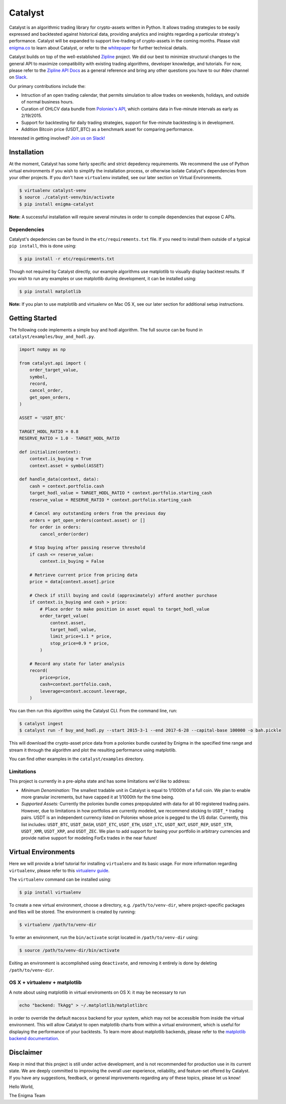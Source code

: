 ========
Catalyst
========

|version status|

Catalyst is an algorithmic trading library for crypto-assets written in Python.
It allows trading strategies to be easily expressed and backtested against historical data, providing analytics and insights regarding a particular strategy's performance.
Catalyst will be expanded to support live-trading of crypto-assets in the coming months.
Please visit `<enigma.co>`_ to learn about Catalyst, or refer to the 
`whitepaper <https://www.enigma.co/enigma_catalyst.pdf>`_ for further technical details.

Catalyst builds on top of the well-established `Zipline <https://github.com/quantopian/zipline>`_ project.
We did our best to minimize structural changes to the general API to maximize compatibility with existing trading algorithms, developer knowledge, and tutorials.
For now, please refer to the `Zipline API Docs <http://zipline.io>`_ as a general reference and bring any other questions you have to our #dev channel on `Slack <https://join.slack.com/enigmacatalyst/shared_invite/MTkzMjQ0MTg1NTczLTE0OTY3MjE3MDEtZGZmMTI5YzI3ZA>`_.

Our primary contributions include the:

- Intruction of an open trading calendar, that permits simulation to allow trades on weekends, holidays, and outside of normal business hours.
- Curation of OHLCV data bundle from `Poloniex's API <https://poloniex.com/support/api/>`_, which contains data in five-minute intervals as early as 2/19/2015.
- Support for backtesting for daily trading strategies, support for five-minute backtesting is in development.
- Addition Bitcoin price (USDT_BTC) as a benchmark asset for comparing performance.

Interested in getting involved?
`Join us on Slack! <https://join.slack.com/enigmacatalyst/shared_invite/MTkzMjQ0MTg1NTczLTE0OTY3MjE3MDEtZGZmMTI5YzI3ZA>`_


Installation
============

At the moment, Catalyst has some fairly specific and strict depedency requirements.
We recommend the use of Python virtual environments if you wish to simplify the installation process, or otherwise isolate Catalyst's dependencies from your other projects.
If you don't have ``virtualenv`` installed, see our later section on Virtual Environments.

.. code-block:: bash

    $ virtualenv catalyst-venv
    $ source ./catalyst-venv/bin/activate
    $ pip install enigma-catalyst

**Note:** A successful installation will require several minutes in order to compile dependencies that expose C APIs.

Dependencies
------------

Catalyst's depedencies can be found in the ``etc/requirements.txt`` file.
If you need to install them outside of a typical ``pip install``, this is done using:

.. code-block:: bash

    $ pip install -r etc/requirements.txt

Though not required by Catalyst directly, our example algorithms use matplotlib to visually display backtest results.
If you wish to run any examples or use matplotlib during development, it can be installed using:

.. code-block:: bash

    $ pip install matplotlib

**Note:** If you plan to use matplotlib and virtualenv on Mac OS X, see our later section for additional setup instructions.

Getting Started
===============

The following code implements a simple buy and hodl algorithm.  The full source can be found in ``catalyst/examples/buy_and_hodl.py``.

.. code:: python

    import numpy as np
    
    from catalyst.api import (
        order_target_value,
        symbol,
        record,
        cancel_order,
        get_open_orders,
    )
    
    ASSET = 'USDT_BTC'
    
    TARGET_HODL_RATIO = 0.8
    RESERVE_RATIO = 1.0 - TARGET_HODL_RATIO

    def initialize(context):
        context.is_buying = True
        context.asset = symbol(ASSET)

    def handle_data(context, data):
        cash = context.portfolio.cash
        target_hodl_value = TARGET_HODL_RATIO * context.portfolio.starting_cash
        reserve_value = RESERVE_RATIO * context.portfolio.starting_cash
        
        # Cancel any outstanding orders from the previous day
        orders = get_open_orders(context.asset) or []
        for order in orders:
            cancel_order(order)
        
        # Stop buying after passing reserve threshold
        if cash <= reserve_value:
            context.is_buying = False
        
        # Retrieve current price from pricing data
        price = data[context.asset].price
        
        # Check if still buying and could (approximately) afford another purchase                    
        if context.is_buying and cash > price:
            # Place order to make position in asset equal to target_hodl_value
            order_target_value(
                context.asset,
                target_hodl_value,
                limit_price=1.1 * price,
                stop_price=0.9 * price,
            )
        
        # Record any state for later analysis
        record(
            price=price,
            cash=context.portfolio.cash,
            leverage=context.account.leverage,
        )


You can then run this algorithm using the Catalyst CLI. From the command
line, run:

.. code:: bash

    $ catalyst ingest
    $ catalyst run -f buy_and_hodl.py --start 2015-3-1 --end 2017-6-28 --capital-base 100000 -o bah.pickle

This will download the crypto-asset price data from a poloniex bundle
curated by Enigma in the specified time range and stream it through
the algorithm and plot the resulting performance using matplotlib.

You can find other examples in the ``catalyst/examples`` directory.

Limitations
-----------

This project is currently in a pre-alpha state and has some limitations we'd like to address:

- *Minimum Denomination:* The smallest tradable unit in Catalyst is equal to 1/1000th of a full coin. We plan to enable more granular increments, but have capped it at 1/1000th for the time being.
- *Supported Assets:* Currently the poloniex bundle comes prepopulated with data for all 90 registered trading pairs. However, due to limitations in how portfolios are currently modeled, we recommend sticking to ``USDT_*`` trading pairs. USDT is an independent currency listed on Poloniex whose price is pegged to the US dollar. Currently, this list includes: ``USDT_BTC``, ``USDT_DASH``, ``USDT_ETC``, ``USDT_ETH``, ``USDT_LTC``, ``USDT_NXT``, ``USDT_REP``, ``USDT_STR``, ``USDT_XMR``, ``USDT_XRP``, and ``USDT_ZEC``. We plan to add support for basing your portfolio in arbitrary currencies and provide native support for modeling ForEx trades in the near future!

Virtual Environments
====================

Here we will provide a brief tutorial for installing ``virtualenv`` and its basic usage.
For more information regarding ``virtualenv``, please refer to this `virtualenv guide <http://python-guide-pt-br.readthedocs.io/en/latest/dev/virtualenvs/>`_.

The ``virtualenv`` command can be installed using:

.. code-block:: bash

    $ pip install virtualenv

To create a new virtual environment, choose a directory, e.g. ``/path/to/venv-dir``, where project-specific packages and files will be stored.  The environment is created by running:

.. code-block:: bash

    $ virtualenv /path/to/venv-dir

To enter an environment, run the ``bin/activate`` script located in ``/path/to/venv-dir`` using:

.. code-block:: bash

    $ source /path/to/venv-dir/bin/activate

Exiting an environment is accomplished using ``deactivate``, and removing it entirely is done by deleting ``/path/to/venv-dir``.

OS X + virtualenv + matplotlib
-------------------------------------

A note about using matplotlib in virtual enviroments on OS X: it may be necessary to run

.. code-block:: python

    echo "backend: TkAgg" > ~/.matplotlib/matplotlibrc

in order to override the default ``macosx`` backend for your system, which may not be accessible from inside the virtual environment.
This will allow Catalyst to open matplotlib charts from within a virtual environment, which is useful for displaying the performance of your backtests.  To learn more about matplotlib backends, please refer to the
`matplotlib backend documentation <https://matplotlib.org/faq/usage_faq.html#what-is-a-backend>`_.

Disclaimer
==========

Keep in mind that this project is still under active development, and is not recommended for production use in its current state.
We are deeply committed to improving the overall user experience, reliability, and feature-set offered by Catalyst.
If you have any suggestions, feedback, or general improvements regarding any of these topics, please let us know!

Hello World,

The Enigma Team

.. |version status| image:: https://img.shields.io/pypi/pyversions/enigma-catalyst.svg
   :target: https://pypi.python.org/pypi/enigma-catalyst
